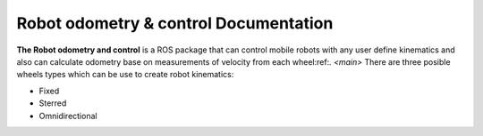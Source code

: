 Robot odometry & control Documentation
======================================

**The Robot odometry and control** is a ROS package that can control mobile robots with 
any user define kinematics and also can calculate odometry base on  measurements of velocity 
from each wheel:ref:`. <main>` There are three posible wheels types which can be use to create robot 
kinematics:



* Fixed 
* Sterred
* Omnidirectional

